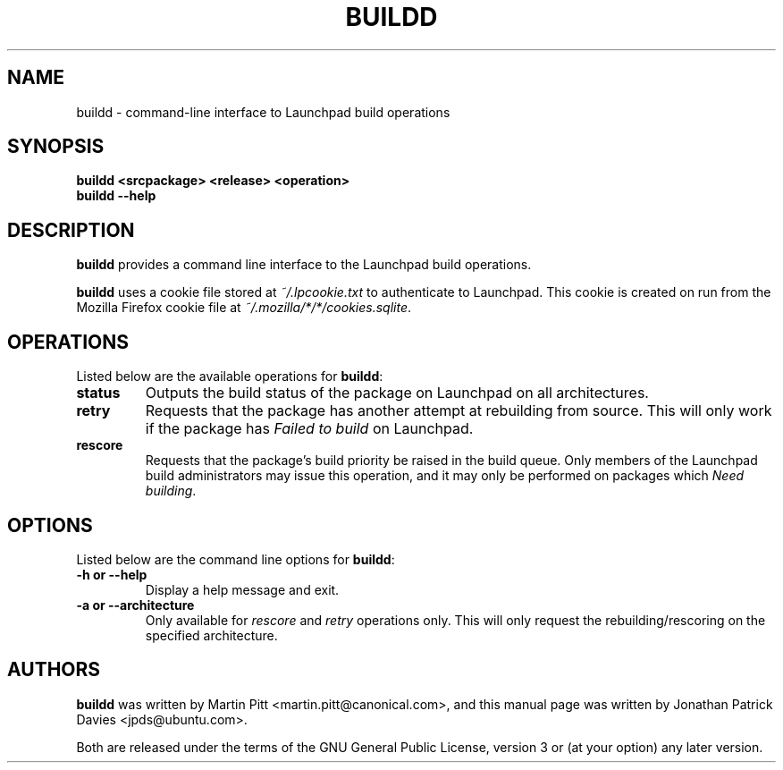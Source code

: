 .TH BUILDD "1" "14 August 2008" "ubuntu-dev-tools"
.SH NAME
buildd \- command-line interface to Launchpad build operations

.SH SYNOPSIS
.B buildd <srcpackage> <release> <operation>
.br
.B buildd \-\-help

.SH DESCRIPTION
\fBbuildd\fR provides a command line interface to the Launchpad build
operations.

.PP
\fBbuildd\fR uses a cookie file stored at \fI~/.lpcookie.txt\fR to authenticate
to Launchpad.
This cookie is created on run from the Mozilla Firefox cookie
file at \fI~/.mozilla/*/*/cookies.sqlite\fR.

.SH OPERATIONS
Listed below are the available operations for \fBbuildd\fR:
.TP
.B status
Outputs the build status of the package on Launchpad on all architectures.
.TP
.B retry
Requests that the package has another attempt at rebuilding from source.
This will only work if the package has \fIFailed to build\fR on Launchpad.
.TP
.B rescore
Requests that the package's build priority be raised in the build queue.
Only members of the Launchpad build administrators may issue this operation,
and it may only be performed on packages which \fINeed building\fR.

.SH OPTIONS
Listed below are the command line options for \fBbuildd\fR:
.TP
.B \-h or \-\-help
Display a help message and exit.
.TP
.B \-a or \-\-architecture
Only available for \fIrescore\fR and \fIretry\fR operations only.
This will only request the rebuilding/rescoring on the specified
architecture.

.SH AUTHORS
\fBbuildd\fR was written by Martin Pitt <martin.pitt@canonical.com>, and
this manual page was written by Jonathan Patrick Davies <jpds@ubuntu.com>.
.PP
Both are released under the terms of the GNU General Public License, version 3
or (at your option) any later version.
